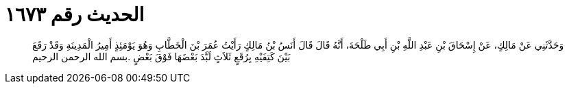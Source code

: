 
= الحديث رقم ١٦٧٣

[quote.hadith]
وَحَدَّثَنِي عَنْ مَالِكٍ، عَنْ إِسْحَاقَ بْنِ عَبْدِ اللَّهِ بْنِ أَبِي طَلْحَةَ، أَنَّهُ قَالَ قَالَ أَنَسُ بْنُ مَالِكٍ رَأَيْتُ عُمَرَ بْنَ الْخَطَّابِ وَهُوَ يَوْمَئِذٍ أَمِيرُ الْمَدِينَةِ وَقَدْ رَقَعَ بَيْنَ كَتِفَيْهِ بِرُقَعٍ ثَلاَثٍ لَبَّدَ بَعْضَهَا فَوْقَ بَعْضٍ ‏.‏بسم الله الرحمن الرحيم